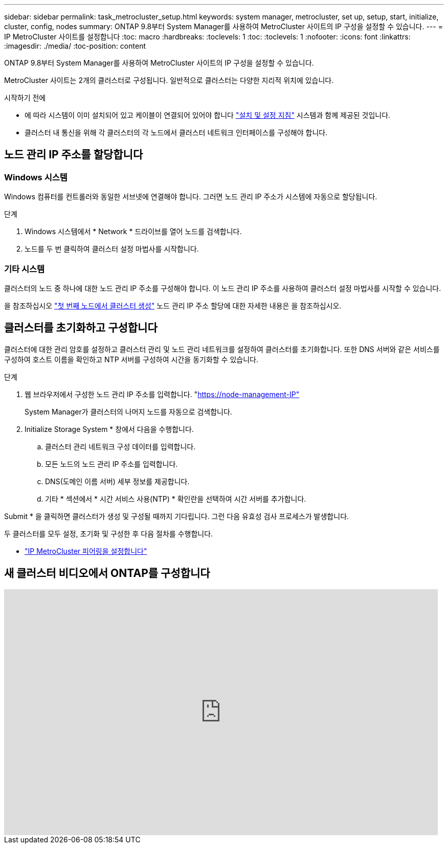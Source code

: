---
sidebar: sidebar 
permalink: task_metrocluster_setup.html 
keywords: system manager, metrocluster, set up, setup, start, initialize, cluster, config, nodes 
summary: ONTAP 9.8부터 System Manager를 사용하여 MetroCluster 사이트의 IP 구성을 설정할 수 있습니다. 
---
= IP MetroCluster 사이트를 설정합니다
:toc: macro
:hardbreaks:
:toclevels: 1
:toc: 
:toclevels: 1
:nofooter: 
:icons: font
:linkattrs: 
:imagesdir: ./media/
:toc-position: content


[role="lead"]
ONTAP 9.8부터 System Manager를 사용하여 MetroCluster 사이트의 IP 구성을 설정할 수 있습니다.

MetroCluster 사이트는 2개의 클러스터로 구성됩니다. 일반적으로 클러스터는 다양한 지리적 위치에 있습니다.

.시작하기 전에
* 에 따라 시스템이 이미 설치되어 있고 케이블이 연결되어 있어야 합니다 https://docs.netapp.com/us-en/ontap-systems/index.html["설치 및 설정 지침"^] 시스템과 함께 제공된 것입니다.
* 클러스터 내 통신을 위해 각 클러스터의 각 노드에서 클러스터 네트워크 인터페이스를 구성해야 합니다.




== 노드 관리 IP 주소를 할당합니다



=== Windows 시스템

Windows 컴퓨터를 컨트롤러와 동일한 서브넷에 연결해야 합니다. 그러면 노드 관리 IP 주소가 시스템에 자동으로 할당됩니다.

.단계
. Windows 시스템에서 * Network * 드라이브를 열어 노드를 검색합니다.
. 노드를 두 번 클릭하여 클러스터 설정 마법사를 시작합니다.




=== 기타 시스템

클러스터의 노드 중 하나에 대한 노드 관리 IP 주소를 구성해야 합니다. 이 노드 관리 IP 주소를 사용하여 클러스터 설정 마법사를 시작할 수 있습니다.

을 참조하십시오 link:https://docs.netapp.com/us-en/ontap/software_setup/task_create_the_cluster_on_the_first_node.html["첫 번째 노드에서 클러스터 생성"] 노드 관리 IP 주소 할당에 대한 자세한 내용은 을 참조하십시오.



== 클러스터를 초기화하고 구성합니다

클러스터에 대한 관리 암호를 설정하고 클러스터 관리 및 노드 관리 네트워크를 설정하여 클러스터를 초기화합니다. 또한 DNS 서버와 같은 서비스를 구성하여 호스트 이름을 확인하고 NTP 서버를 구성하여 시간을 동기화할 수 있습니다.

.단계
. 웹 브라우저에서 구성한 노드 관리 IP 주소를 입력합니다. "https://node-management-IP"[]
+
System Manager가 클러스터의 나머지 노드를 자동으로 검색합니다.

. Initialize Storage System * 창에서 다음을 수행합니다.
+
.. 클러스터 관리 네트워크 구성 데이터를 입력합니다.
.. 모든 노드의 노드 관리 IP 주소를 입력합니다.
.. DNS(도메인 이름 서버) 세부 정보를 제공합니다.
.. 기타 * 섹션에서 * 시간 서비스 사용(NTP) * 확인란을 선택하여 시간 서버를 추가합니다.




Submit * 을 클릭하면 클러스터가 생성 및 구성될 때까지 기다립니다. 그런 다음 유효성 검사 프로세스가 발생합니다.

두 클러스터를 모두 설정, 초기화 및 구성한 후 다음 절차를 수행합니다.

* link:task_metrocluster_peering.html["IP MetroCluster 피어링을 설정합니다"]




== 새 클러스터 비디오에서 ONTAP를 구성합니다

video::PiX41bospbQ[youtube, width=848,height=480]
